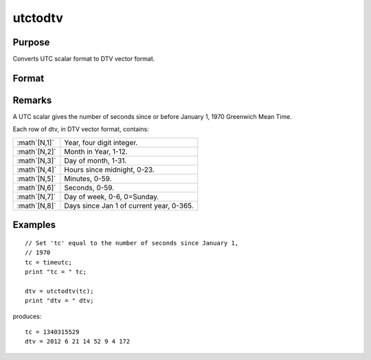 
utctodtv
==============================================

Purpose
----------------
Converts UTC scalar format to DTV vector format.

Format
----------------
.. function:: dtv = utctodtv(utc)

    :param utc: UTC scalar format.
    :type utc: Nx1 vector

    :returns: dtv (*Nx8 matrix*), DTV vector format.

Remarks
-------

A UTC scalar gives the number of seconds since or before January 1, 1970
Greenwich Mean Time.

Each row of dtv, in DTV vector format, contains:

+-------------------+------------------------------------------+
| :math`[N,1]`      | Year, four digit integer.                |
+-------------------+------------------------------------------+
| :math`[N,2]`      | Month in Year, 1-12.                     |
+-------------------+------------------------------------------+
| :math`[N,3]`      | Day of month, 1-31.                      |
+-------------------+------------------------------------------+
| :math`[N,4]`      | Hours since midnight, 0-23.              |
+-------------------+------------------------------------------+
| :math`[N,5]`      | Minutes, 0-59.                           |
+-------------------+------------------------------------------+
| :math`[N,6]`      | Seconds, 0-59.                           |
+-------------------+------------------------------------------+
| :math`[N,7]`      | Day of week, 0-6, 0=Sunday.              |
+-------------------+------------------------------------------+
| :math`[N,8]`      | Days since Jan 1 of current year, 0-365. |
+-------------------+------------------------------------------+


Examples
----------------

::

    // Set 'tc' equal to the number of seconds since January 1,
    // 1970
    tc = timeutc;
    print "tc = " tc;
    
    dtv = utctodtv(tc);
    print "dtv = " dtv;

produces:

::

    tc = 1340315529
    dtv = 2012 6 21 14 52 9 4 172

.. seealso:: Functions :func:`dtvnormal`, :func:`timeutc`, :func:`utctodt`, :func:`dttodtv`, :func:`dttoutc`, :func:`dtvtodt`, :func:`dtvtoutc`, :func:`strtodt`, :func:`dttostr`

